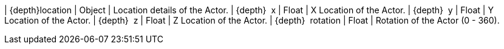 ﻿| {depth}location | Object | Location details of the Actor.
| {depth}  x | Float | X Location of the Actor.
| {depth}  y | Float | Y Location of the Actor.
| {depth}  z | Float | Z Location of the Actor.
// TODO is 0 = north?
| {depth}  rotation | Float | Rotation of the Actor (0 - 360).
